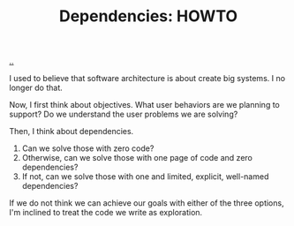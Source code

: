 :PROPERTIES:
:ID: c5ccd23f-3e40-47a7-8161-a6661452fa49
:END:
#+TITLE: Dependencies: HOWTO

[[file:..][..]]

I used to believe that software architecture is about create big systems.
I no longer do that.

Now, I first think about objectives.
What user behaviors are we planning to support?
Do we understand the user problems we are solving?

Then, I think about dependencies.

1. Can we solve those with zero code?
2. Otherwise, can we solve those with one page of code and zero dependencies?
3. If not, can we solve those with one and limited, explicit, well-named dependencies?

If we do not think we can achieve our goals with either of the three options, I'm inclined to treat the code we write as exploration.
